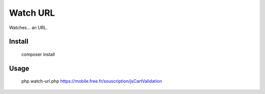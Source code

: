 Watch URL
=========

Watches... an URL.

Install
:::::::

    composer install

Usage
:::::

    php watch-url.php https://mobile.free.fr/souscription/jsCartValidation


